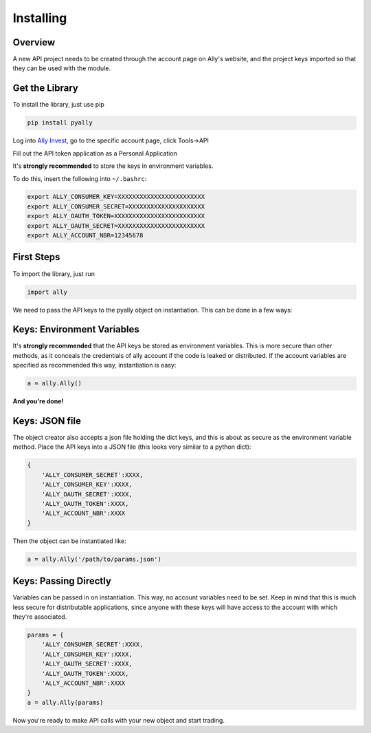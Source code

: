 Installing
===============

Overview
--------

A new API project needs to be created through the account page on Ally's website, and the project keys imported so that they can be used with the module.

Get the Library
---------------

To install the library, just use pip

.. code-block:: bash

   pip install pyally

Log into `Ally Invest`_, go to the specific account page, click Tools->API

.. image:: https://github.com/mm0/PyAlly/blob/master/docs/_static/images/tools.png?raw=true

Fill out the API token application as a Personal Application

.. image:: https://github.com/mm0/PyAlly/blob/master/docs/_static/images/new_application.png?raw=true

It's **strongly recommended** to store the keys in environment variables.

.. image:: https://github.com/mm0/PyAlly/blob/master/docs/_static/images/details.png?raw=true

To do this, insert the following into ``~/.bashrc``:

.. code-block:: bash

   export ALLY_CONSUMER_KEY=XXXXXXXXXXXXXXXXXXXXXXXX
   export ALLY_CONSUMER_SECRET=XXXXXXXXXXXXXXXXXXXXX
   export ALLY_OAUTH_TOKEN=XXXXXXXXXXXXXXXXXXXXXXXXX
   export ALLY_OAUTH_SECRET=XXXXXXXXXXXXXXXXXXXXXXXX
   export ALLY_ACCOUNT_NBR=12345678

First Steps
-----------

To import the library, just run

.. code-block:: python

   import ally

We need to pass the API keys to the pyally object on instantiation. This can be done in a few ways:

Keys: Environment Variables
---------------------------

It's **strongly recommended** that the API keys be stored as environment variables. This is more secure than other methods, as it conceals the credentials of ally account if the code is leaked or distributed. If the account variables are specified as recommended this way, instantiation is easy:

.. code-block:: python

   a = ally.Ally()

**And you're done!**

Keys: JSON file
---------------

The object creator also accepts a json file holding the dict keys, and this is about as secure as the environment variable method. Place the API keys into a JSON file (this looks very similar to a python dict):

.. code-block:: python

   {
       'ALLY_CONSUMER_SECRET':XXXX,
       'ALLY_CONSUMER_KEY':XXXX,
       'ALLY_OAUTH_SECRET':XXXX,
       'ALLY_OAUTH_TOKEN':XXXX,
       'ALLY_ACCOUNT_NBR':XXXX
   }

Then the object can be instantiated like:

.. code-block:: python

   a = ally.Ally('/path/to/params.json')

Keys: Passing Directly
----------------------

Variables can be passed in on instantiation. This way, no account variables need to be set. Keep in mind that this is much less secure for distributable applications, since anyone with these keys will have access to the account with which they're associated.

.. code-block:: python

   params = {
       'ALLY_CONSUMER_SECRET':XXXX,
       'ALLY_CONSUMER_KEY':XXXX,
       'ALLY_OAUTH_SECRET':XXXX,
       'ALLY_OAUTH_TOKEN':XXXX,
       'ALLY_ACCOUNT_NBR':XXXX
   }
   a = ally.Ally(params)

Now you're ready to make API calls with your new object and start trading.

.. _`Ally Invest`: https://secure.ally.com
